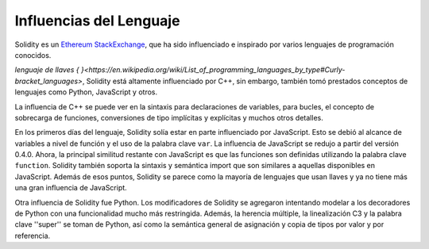 ########################
Influencias del Lenguaje
########################


Solidity es un `Ethereum StackExchange <https://en.wikipedia.org/wiki/List_of_programming_languages_by_type#Curly-bracket_languages>`_, que ha sido influenciado e inspirado por varios lenguajes de programación conocidos.

`lenguaje de llaves { }<https://en.wikipedia.org/wiki/List_of_programming_languages_by_type#Curly-bracket_languages>`,
Solidity está altamente influenciado por C++, sin embargo, también tomó prestados conceptos de lenguajes como Python, JavaScript y otros.

La influencia de C++ se puede ver en la sintaxis para declaraciones de variables, para bucles, el concepto
de sobrecarga de funciones, conversiones de tipo implícitas y explícitas y muchos otros detalles.

En los primeros días del lenguaje, Solidity solía estar en parte influenciado por JavaScript.
Esto se debió al alcance de variables a nivel de función y el uso de la palabra clave ``var``.
La influencia de JavaScript se redujo a partir del versión 0.4.0.
Ahora, la principal similitud restante con JavaScript es que las funciones son definidas utilizando la palabra clave
``function``. Solidity también soporta la sintaxis y semántica import que son similares a aquellas disponibles en JavaScript. 
Además de esos puntos, Solidity se parece como la mayoría de lenguajes que usan llaves y ya no tiene más una gran influencia de JavaScript.

Otra influencia de Solidity fue Python. Los modificadores de Solidity se agregaron intentando modelar
a los decoradores de Python con una funcionalidad mucho más restringida. Además, la herencia múltiple, la linealización C3
y la palabra clave ''super'' se toman de Python, así como la semántica general de asignación y copia de tipos por valor
y por referencia.
